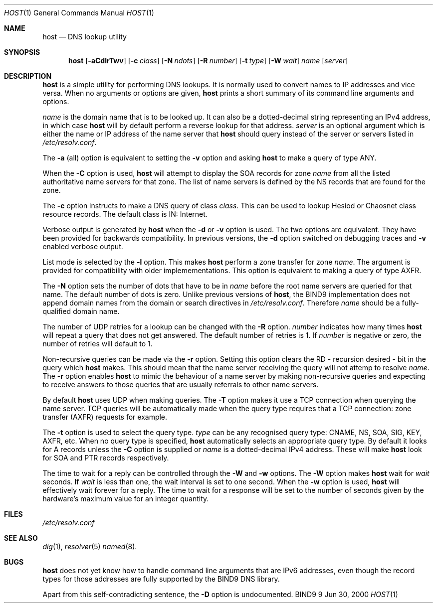 .\" Copyright (C) 2000  Internet Software Consortium.
.\"
.\" Permission to use, copy, modify, and distribute this software for any
.\" purpose with or without fee is hereby granted, provided that the above
.\" copyright notice and this permission notice appear in all copies.
.\"
.\" THE SOFTWARE IS PROVIDED "AS IS" AND INTERNET SOFTWARE CONSORTIUM
.\" DISCLAIMS ALL WARRANTIES WITH REGARD TO THIS SOFTWARE INCLUDING ALL
.\" IMPLIED WARRANTIES OF MERCHANTABILITY AND FITNESS. IN NO EVENT SHALL
.\" INTERNET SOFTWARE CONSORTIUM BE LIABLE FOR ANY SPECIAL, DIRECT,
.\" INDIRECT, OR CONSEQUENTIAL DAMAGES OR ANY DAMAGES WHATSOEVER RESULTING
.\" FROM LOSS OF USE, DATA OR PROFITS, WHETHER IN AN ACTION OF CONTRACT,
.\" NEGLIGENCE OR OTHER TORTIOUS ACTION, ARISING OUT OF OR IN CONNECTION
.\" WITH THE USE OR PERFORMANCE OF THIS SOFTWARE.
.\"
.\" $Id: host.1,v 1.3 2000/08/01 01:18:42 tale Exp $
.\"
.Dd Jun 30, 2000
.Dt HOST 1
.Os BIND9 9
.ds vT BIND9 Programmer's Manual
.Sh NAME
.Nm host
.Nd DNS lookup utility
.Sh SYNOPSIS
.Nm host
.Op Fl aCdlrTwv
.Op Fl c Ar class
.Op Fl N Ar ndots
.Op Fl R Ar number
.Op Fl t Ar type
.Op Fl W Ar wait
.Ar name
.Op Ar server
.Sh DESCRIPTION
.Nm host
is a simple utility for performing DNS lookups.
It is normally used to convert names to IP addresses and vice versa.
When no arguments or options are given,
.Nm host
prints a short summary of its command line arguments and options.
.Pp
.Ar name
is the domain name that is to be looked up.
It can also be a dotted-decimal string representing an IPv4 address,
in which case
.Nm host
will by default perform a reverse lookup for that address.
.Ar server
is an optional argument which is either the name or IP address of the
name server that
.Nm host
should query instead of the server or servers listed in
.Pa /etc/resolv.conf .
.Pp
The
.Fl a
(all) option is equivalent to setting the
.Fl v
option and asking
.Nm host
to make a query of type ANY.
.Pp
When the
.Fl C
option is used,
.Nm host
will attempt to display the SOA records for zone
.Ar name
from all the listed authoritative name servers for that zone.
The list of name servers is defined by the NS records that are found for
the zone.
.Pp
The
.Fl c
option instructs to make a DNS query of class
.Ar class .
This can be used to lookup Hesiod or Chaosnet class resource records.
The default class is IN: Internet.
.Pp
Verbose output is generated by
.Nm host
when the
.Fl d
or
.Fl v
option is used.
The two options are equivalent.
They have been provided for backwards compatibility.
In previous versions, the
.Fl d
option switched on debugging traces and
.Fl v
enabled verbose output.
.Pp
List mode is selected by the
.Fl l
option.
This makes
.Nm host
perform a zone transfer for zone
.Ar name .
The argument is provided for compatibility with older implemementations.
This option is equivalent to making a query of type AXFR.
.Pp
The
.Fl N
option sets the number of dots that have to be in
.Ar name
before the root name servers are queried for that name.
The default number of dots is zero.
Unlike previous versions of
.Nm host ,
the BIND9 implementation does not append domain names from the
.Dv domain
or
.Dv search
directives in
.Pa /etc/resolv.conf .
Therefore
.Ar name
should be a fully-qualified domain name.
.Pp
The number of UDP retries for a lookup can be changed with the
.Fl R
option.
.Ar number
indicates how many times
.Nm host
will repeat a query that does not get answered.
The default number of retries is 1.
If
.Ar number
is negative or zero, the number of retries will default to 1.
.Pp
Non-recursive queries can be made via the
.Fl r
option.
Setting this option clears the
.Dv RD
- recursion desired - bit in the query which
.Nm host
makes.
This should mean that the name server receiving the query will not attemp
to resolve
.Ar name .
The
.Fl r
option enables
.Nm host
to mimic the behaviour of a name server by making non-recursive queries
and expecting to receive answers to those queries that are usually
referrals to other name servers.
.Pp
By default
.Nm host
uses UDP when making queries.
The
.Fl T
option makes it use a TCP connection when querying the name server.
TCP queries will be automatically made when the query type requires
that a TCP connection: zone transfer (AXFR) requests for example.
.Pp
The
.Fl t
option is used to select the query type.
.Ar type
can be any recognised query type: CNAME, NS, SOA, SIG, KEY, AXFR, etc.
When no query type is specified,
.Nm host
automatically selects an appropriate query type.
By default it looks for A records unless the
.Fl C
option is supplied or
.Ar name
is a dotted-decimal IPv4 address.
These will make
.Nm host
look for SOA and PTR records respectively.
.Pp
The time to wait for a reply can be controlled through the
.Fl W
and
.Fl w
options.
The
.Fl W
option makes
.Nm host
wait for
.Ar wait
seconds.
If
.Ar wait
is less than one,
the wait interval is set to one second.
When the
.Fl w
option is used,
.Nm host
will effectively wait forever for a reply.
The time to wait for a response will be set to the number of seconds
given by the hardware's maximum value for an integer quantity.
.Sh FILES
.Pa /etc/resolv.conf
.Sh SEE ALSO
.Xr dig 1 ,
.Xr resolver 5
.Xr named 8 .
.Sh BUGS
.Nm host
does not yet know how to handle command line arguments that are IPv6
addresses, even though the record types for those addresses are
fully supported by the BIND9 DNS library.
.Pp
Apart from this self-contradicting sentence, the
.Fl D
option is undocumented.
